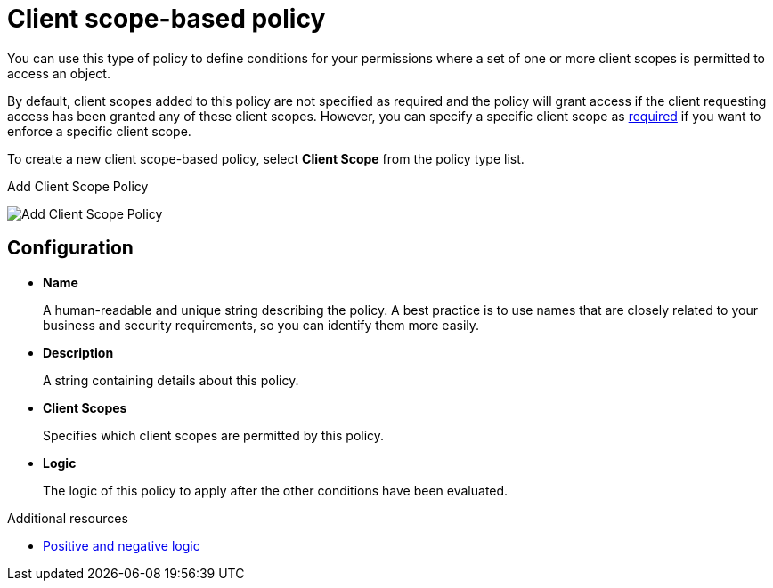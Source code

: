 [[_policy_client_scope]]
= Client scope-based policy

You can use this type of policy to define conditions for your permissions where a set of one or more client scopes is permitted to access an object.

By default, client scopes added to this policy are not specified as required and the policy will grant access if the client requesting access has been granted any of these client scopes. However, you can specify a specific client scope as <<_policy_client_scope_required, required>> if you want to enforce a specific client scope.

To create a new client scope-based policy, select *Client Scope* from the policy type list.

.Add Client Scope Policy
image:images/policy/create-client-scope.png[alt="Add Client Scope Policy"]

== Configuration

* *Name*
+
A human-readable and unique string describing the policy. A best practice is to use names that are closely related to your business and security requirements, so you can identify them more easily.
+
* *Description*
+
A string containing details about this policy.
+
* *Client Scopes*
+
Specifies which client scopes are permitted by this policy.
+
* *Logic*
+
The logic of this policy to apply after the other conditions have been evaluated.

[role="_additional-resources"]
.Additional resources
* <<_policy_logic, Positive and negative logic>>
